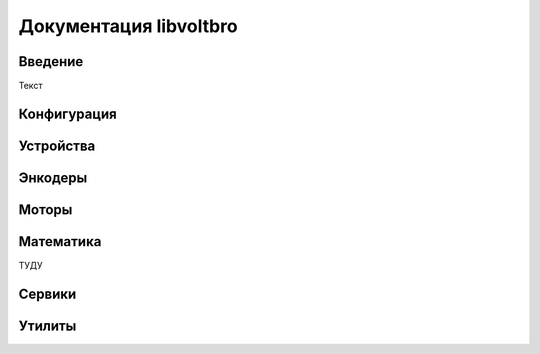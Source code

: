 Документация libvoltbro
=========================

Введение
--------

Текст

Конфигурация
------------

.. doxygenclass:: ConfigFromPins
    :members:

Устройства
------------

.. doxygenclass:: BLHeli_SController
    :members:

.. doxygenclass:: GpioPin
    :members:

.. doxygenclass:: Impeller
    :members:

.. doxygenclass:: Inverter
    :members:

.. doxygenclass:: EEPROM
    :members:

Энкодеры
------

.. doxygenclass:: GenericEncoder
    :members:

.. doxygenclass:: HallSensor
    :members:

.. doxygenclass:: DCIncrementalEncoder
    :members:

.. doxygenclass:: ASxxxx
    :members:

.. doxygenclass:: AS5047P
    :members:

.. doxygenclass:: AS5048A
    :members:

Моторы
------

.. doxygenclass:: AbstractMotor
    :members:

.. doxygenclass:: BLDCController
    :members:

.. doxygenclass:: FOC
    :members:

.. doxygenclass:: SixStepController
    :members:

.. doxygenclass:: DCMotorController
    :members:

.. doxygenclass:: StepperMotorSimple
    :members:

.. doxygenclass:: StepperMotorSPI
    :members:

Математика
----------

ТУДУ

Сервики
-------

.. doxygenclass:: BasicServo
    :members:

.. doxygenclass:: ServoMotor
    :members:

Утилиты
-------

.. doxygenclass:: ReservedObject
    :members:
